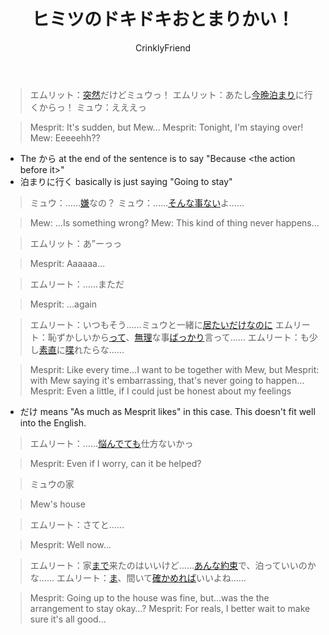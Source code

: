 #+TITLE:ヒミツのドキドキおとまりかい！
#+AUTHOR:CrinklyFriend
#+EMAIL:thingywhat@gmail.com
:SETTINGS:
#+STARTUP: hidestars
#+DRAWERS: KANA SETTINGS
#+LINK: translate https://translate.google.com/?sl=ja&tl=en&hl=en&q=
#+LINK: jisho https://jisho.org/search/
#+OPTIONS: ^:nil H:3 p:nil tags:not-in-toc todo:nil toc:nil
#+LANGUAGE: jp
:END:

#+BEGIN_QUOTE
エムリット：[[jisho:突然][突然]]だけどミュウっ！
エムリット：あたし[[jisho:今晩][今晩]][[jisho:泊まり][泊まり]]に行くからっ！
ミュウ：えええっ
#+END_QUOTE

#+BEGIN_QUOTE
Mesprit: It's sudden, but Mew...
Mesprit: Tonight, I'm staying over!
Mew: Eeeeehh??
#+END_QUOTE

- The から at the end of the sentence is to say "Because <the action before it>"
- 泊まりに行く basically is just saying "Going to stay"

#+BEGIN_QUOTE
ミュウ：......[[jisho:嫌][嫌]]なの？
ミュウ：......[[jisho:そんな][そんな]][[jisho:事ない][事ない]]よ......
#+END_QUOTE

#+BEGIN_QUOTE
Mew: ...Is something wrong?
Mew: This kind of thing never happens...
#+END_QUOTE

#+BEGIN_QUOTE
エムリット：あ”ーっっ
#+END_QUOTE

#+BEGIN_QUOTE
Mesprit: Aaaaaa...
#+END_QUOTE

#+BEGIN_QUOTE
エムリート：......まただ
#+END_QUOTE

#+BEGIN_QUOTE
Mesprit: ...again
#+END_QUOTE

#+BEGIN_QUOTE
エムリート：いつもそう......ミュウと一緒に[[jisho:居たい][居たい]][[https://www.renshuu.org/grammar/473/%E3%81%A0%E3%81%91%C2%A0][だけ]][[http://www.jgram.org/pages/viewOne.php?tagE=nanoni][なのに]]
エムリート：恥ずかしいから[[https://www.renshuu.org/grammar/495/%E3%81%A3%E3%81%A6%C2%A0][って]]、[[jisho:無理][無理]]な事[[https://japanese.stackexchange.com/a/56256/10600][ばっかり]]言って......
エムリート：も少し[[jisho:素直][素直]]に[[jisho:喋][喋]]れたらな......
#+END_QUOTE

#+BEGIN_QUOTE
Mesprit: Like every time...I want to be together with Mew, but
Mesprit: with Mew saying it's embarrassing, that's never going to happen...
Mesprit: Even a little, if I could just be honest about my feelings
#+END_QUOTE

- だけ means "As much as Mesprit likes" in this case. This doesn't fit well into the English.

#+BEGIN_QUOTE
エムリート：......[[jisho:悩んで][悩んで]][[jisho:ても][ても]]仕方ないかっ
#+END_QUOTE

#+BEGIN_QUOTE
Mesprit: Even if I worry, can it be helped?
#+END_QUOTE

#+BEGIN_QUOTE
ミュウの家
#+END_QUOTE

#+BEGIN_QUOTE
Mew's house
#+END_QUOTE

#+BEGIN_QUOTE
エムリート：さてと......
#+END_QUOTE

#+BEGIN_QUOTE
Mesprit: Well now...
#+END_QUOTE

#+BEGIN_QUOTE
エムリート：家[[jisho:まで][まで]]来たのはいいけど......[[jisho:あんな][あんな]][[jisho:約束][約束]]で、泊っていいのかな......
エムリート：[[jisho:ま][ま]]、間いて[[jisho:確かめれば][確かめれば]]いいよね......
#+END_QUOTE

#+BEGIN_QUOTE
Mesprit: Going up to the house was fine, but...was the the arrangement to stay okay...?
Mesprit: For reals, I better wait to make sure it's all good...
#+END_QUOTE

